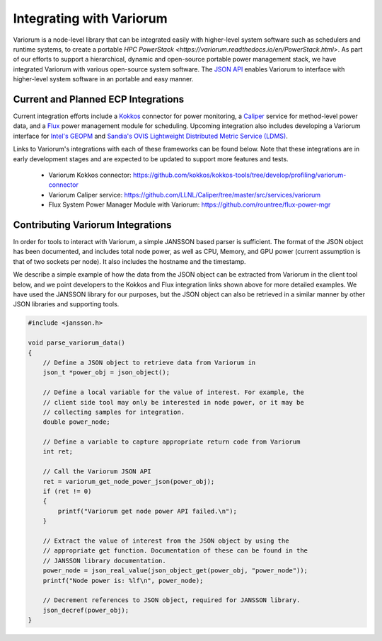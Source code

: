 .. # Copyright 2021 Lawrence Livermore National Security, LLC and other
   # Variorum Project Developers. See the top-level LICENSE file for details.
   #
   # SPDX-License-Identifier: MIT

###########################
 Integrating with Variorum
###########################

Variorum is a node-level library that can be integrated easily with higher-level
system software such as schedulers and runtime systems, to create a portable
`HPC PowerStack <https://variorum.readthedocs.io/en/PowerStack.html>`. As part of our efforts to support a hierarchical,
dynamic and open-source portable power management stack, we have integrated Variorum
with various open-source system software. The `JSON API <https://variorum.readthedocs.io/en/latest/VariorumAPI.html#json-api>`_ 
enables Variorum to interface with higher-level system software in an portable and easy manner.

************************************
Current and Planned ECP Integrations
************************************

Current integration efforts include a `Kokkos <https://kokkos.org>`_ connector 
for power monitoring, a `Caliper <https://software.llnl.gov/Caliper/>`_ service 
for method-level power data, and a `Flux <http://flux-framework.org>`_ power management 
module for scheduling. Upcoming integration also includes developing a Variorum 
interface for `Intel's GEOPM <https://geopm.github.io>`_ and 
`Sandia's OVIS Lightweight Distributed Metric Service (LDMS) <https://github.com/ovis-hpc/ovis-wiki/wiki>`_.

Links to Variorum's integrations with each of these frameworks can be found below. 
Note that these integrations are in early development stages and are expected to
be updated to support more features and tests.

   -  Variorum Kokkos connector:
      https://github.com/kokkos/kokkos-tools/tree/develop/profiling/variorum-connector
   -  Variorum Caliper service:
      https://github.com/LLNL/Caliper/tree/master/src/services/variorum     
   -  Flux System Power Manager Module with Variorum: 
      https://github.com/rountree/flux-power-mgr

**********************************
Contributing Variorum Integrations
**********************************

In order for tools to interact with Variorum, a simple JANSSON based parser is
sufficient. The format of the JSON object has been documented, and includes
total node power, as well as CPU, Memory, and GPU power (current assumption is
that of two sockets per node). It also includes the hostname and the timestamp.

We describe a simple example of how the data from the JSON object can be
extracted from Variorum in the client tool below, and we point developers to
the Kokkos and Flux integration links shown above for more detailed examples.
We have used the JANSSON library for our purposes, but the JSON object can also
be retrieved in a similar manner by other JSON libraries and supporting tools.

.. code:: c

   #include <jansson.h>

   void parse_variorum_data()
   {
       // Define a JSON object to retrieve data from Variorum in
       json_t *power_obj = json_object();

       // Define a local variable for the value of interest. For example, the
       // client side tool may only be interested in node power, or it may be
       // collecting samples for integration.
       double power_node;

       // Define a variable to capture appropriate return code from Variorum
       int ret;

       // Call the Variorum JSON API
       ret = variorum_get_node_power_json(power_obj);
       if (ret != 0)
       {
           printf("Variorum get node power API failed.\n");
       }

       // Extract the value of interest from the JSON object by using the
       // appropriate get function. Documentation of these can be found in the
       // JANSSON library documentation.
       power_node = json_real_value(json_object_get(power_obj, "power_node"));
       printf("Node power is: %lf\n", power_node);

       // Decrement references to JSON object, required for JANSSON library.
       json_decref(power_obj);
   }
